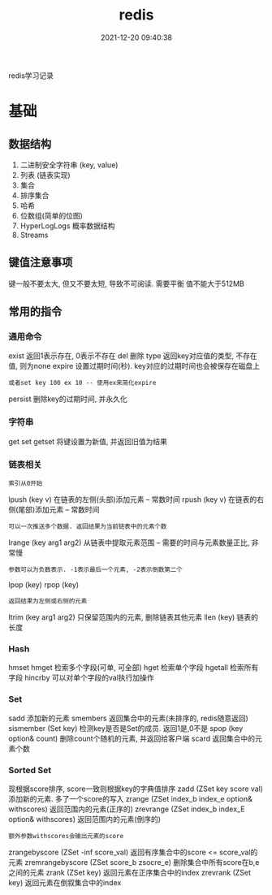 #+TITLE: redis
#+DATE: 2021-12-20 09:40:38
#+HUGO_CATEGORIES: tool
#+HUGO_TAGS: redis
#+HUGO_DRAFT: false
#+hugo_auto_set_lastmod: t
#+OPTIONS: ^:nil

redis学习记录

#+hugo: more

* 基础
** 数据结构
   1. 二进制安全字符串 (key, value)
   2. 列表 (链表实现)
   3. 集合
   4. 排序集合
   5. 哈希
   6. 位数组(简单的位图)
   7. HyperLogLogs 概率数据结构
   8. Streams
** 键值注意事项
   键一般不要太大, 但又不要太短, 导致不可阅读. 需要平衡
   值不能大于512MB   
** 常用的指令
*** 通用命令
    exist   返回1表示存在, 0表示不存在
    del     删除
    type    返回key对应值的类型, 不存在值, 则为none
    expire  设置过期时间(秒). key对应的过期时间也会被保存在磁盘上
    : 或者set key 100 ex 10 -- 使用ex来简化expire
    persist 删除key的过期时间, 并永久化
*** 字符串
    get
    set
    getset  将键设置为新值, 并返回旧值为结果
*** 链表相关
    : 索引从0开始
    lpush (key v) 在链表的左侧(头部)添加元素 -- 常数时间    
    rpush (key v) 在链表的右侧(尾部)添加元素 -- 常数时间
    : 可以一次推送多个数据. 返回结果为当前链表中的元素个数
    lrange (key arg1 arg2) 从链表中提取元素范围 -- 需要的时间与元素数量正比, 非常慢
    : 参数可以为负数表示. -1表示最后一个元素, -2表示倒数第二个
    lpop (key)
    rpop (key)
    : 返回结果为左侧或右侧的元素
    ltrim (key arg1 arg2) 只保留范围内的元素, 删除链表其他元素
    llen (key)  链表的长度
*** Hash
    hmset
    hmget    检索多个字段(可单, 可全部)
    hget     检索单个字段
    hgetall  检索所有字段
    hincrby  可以对单个字段的val执行加操作
*** Set
    sadd     添加新的元素
    smembers 返回集合中的元素(未排序的, redis随意返回)
    sismember (Set key) 检测key是否是Set的成员. 返回1是,0不是
    spop (key option& count)    删除count个随机的元素, 并返回给客户端
    scard    返回集合中的元素个数
*** Sorted Set
    现根据score排序, score一致则根据key的字典值排序
    zadd (ZSet key score val)  添加新的元素. 多了一个score的写入
    zrange    (ZSet index_b index_e option& withscores) 返回范围内的元素(正序的)
    zrevrange (ZSet index_b index_E option& withscores) 返回范围内的元素(倒序的)
    : 额外参数withscores会输出元素的score
    zrangebyscore (ZSet -inf score_val) 返回有序集合中的score <= score_val的元素
    zremrangebyscore (ZSet score_b zsocre_e) 删除集合中所有score在b,e之间的元素
    zrank    (ZSet key) 返回元素在正序集合中的index
    zrevrank (ZSet key) 返回元素在倒叙集合中的index
